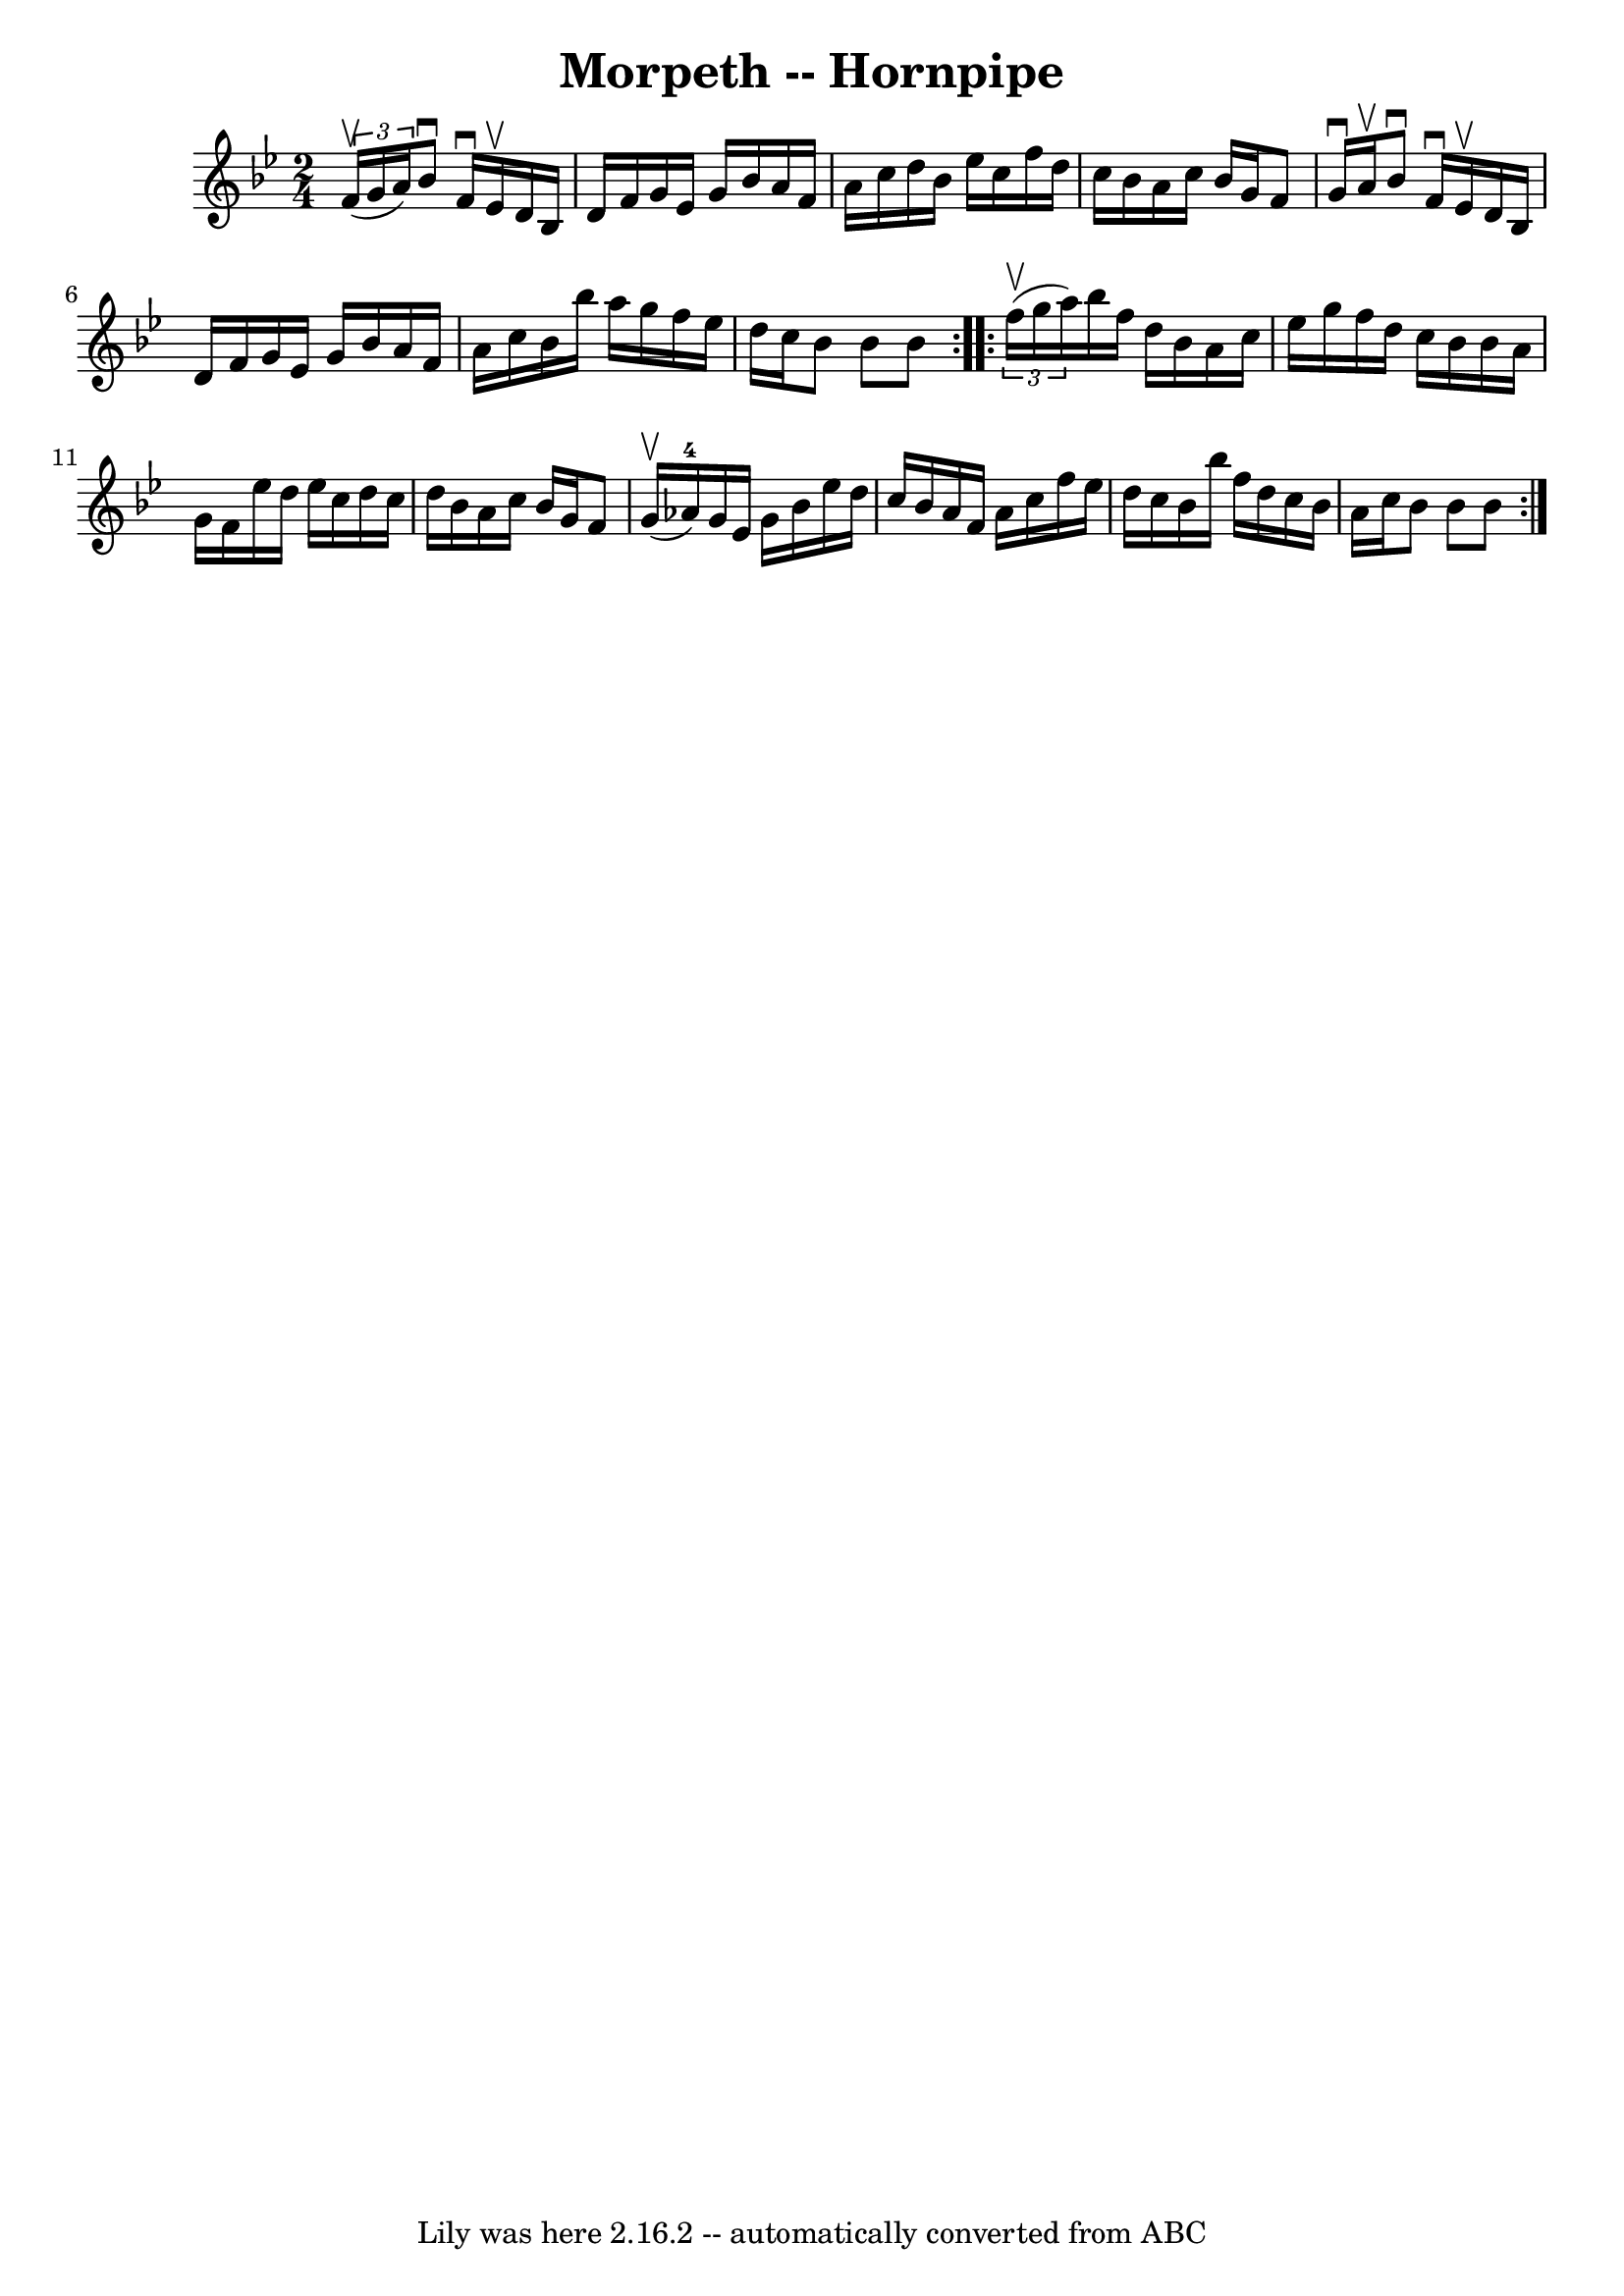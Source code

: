 \version "2.7.40"
\header {
	book = "Cole's 1000 Fiddle Tunes"
	crossRefNumber = "1"
	footnotes = ""
	tagline = "Lily was here 2.16.2 -- automatically converted from ABC"
	title = "Morpeth -- Hornpipe"
}
voicedefault =  {
\set Score.defaultBarType = "empty"

\repeat volta 2 {
\time 2/4 \key bes \major   \times 2/3 { f'16 (^\upbow g'16 a'16) } 
|
 bes'8^\downbow f'16^\downbow ees'16^\upbow d'16 bes16    
d'16 f'16  |
 g'16 ees'16 g'16 bes'16 a'16 f'16    
a'16 c''16  |
 d''16 bes'16 ees''16 c''16 f''16 d''16 
 c''16 bes'16  |
 a'16 c''16 bes'16 g'16 f'8 g'16 
^\downbow a'16^\upbow |
 bes'8^\downbow f'16^\downbow ees'16 
^\upbow d'16 bes16 d'16 f'16  |
 g'16 ees'16 g'16    
bes'16 a'16 f'16 a'16 c''16  |
 bes'16 bes''16 a''16  
 g''16 f''16 ees''16 d''16 c''16  |
 bes'8 bes'8    
bes'8  }     \repeat volta 2 {   \times 2/3 { f''16 (^\upbow g''16 a''16 
) } |
 bes''16 f''16 d''16 bes'16 a'16 c''16    
ees''16 g''16  |
 f''16 d''16 c''16 bes'16 bes'16    
a'16 g'16 f'16  |
 ees''16 d''16 ees''16 c''16 d''16  
 c''16 d''16 bes'16  |
 a'16 c''16 bes'16 g'16 f'8   
 g'16 (^\upbow aes'16-4) |
 g'16 ees'16 g'16 bes'16 
 ees''16 d''16 c''16 bes'16  |
 a'16 f'16 a'16    
c''16 f''16 ees''16 d''16 c''16  |
 bes'16 bes''16    
f''16 d''16 c''16 bes'16 a'16 c''16  |
 bes'8 bes'8   
 bes'8  }   
}

\score{
    <<

	\context Staff="default"
	{
	    \voicedefault 
	}

    >>
	\layout {
	}
	\midi {}
}
